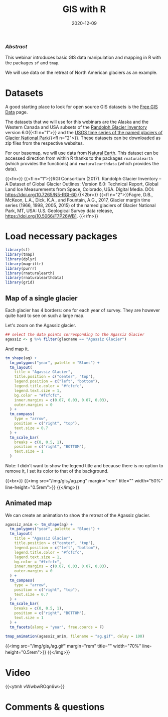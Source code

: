 #+title: GIS with R
#+topic: R
#+slug: gis_r
#+date: 2020-12-09
#+place: 60 min live webinar

*** /Abstract/

#+BEGIN_definition
This webinar introduces basic GIS data manipulation and mapping in R with the packages ~sf~ and ~tmap~.

We will use data on the retreat of North American glaciers as an example.
#+END_definition

* Datasets

A good starting place to look for open source GIS datasets is the  [[https://freegisdata.rtwilson.com/][Free GIS Data]] page.

The datasets that we will use for this webinars are the Alaska and the Western Canada and USA subsets of the [[http://www.glims.org/RGI/][Randolph Glacier Inventory]] version 6.0{{<fl n="1">}} and the [[https://www.sciencebase.gov/catalog/item/58af7022e4b01ccd54f9f542][USGS time series of the named glaciers of Glacier National Park]]{{<fl n="2">}}. These datasets can be downloaded as zip files from the respective websites.

For our basemap, we will use data from [[https://www.naturalearthdata.com/][Natural Earth]]. This dataset can be accessed direction from within R thanks to the packages ~rnaturalearth~ (which provides the functions) and ~rnaturalearthdata~ (which provides the data).

{{<fn>}}
{{<fl n="1">}}RGI Consortium (2017). Randolph Glacier Inventory – A Dataset of Global Glacier Outlines: Version 6.0: Technical Report, Global Land Ice Measurements from Space, Colorado, USA. Digital Media. DOI: https://doi.org/10.7265/N5-RGI-60.{{<2br>}}
{{<fl n="2">}}Fagre, D.B., McKeon, L.A., Dick, K.A., and Fountain, A.G., 2017, Glacier margin time series (1966, 1998, 2005, 2015) of the named glaciers of Glacier National Park, MT, USA: U.S. Geological Survey data release, https://doi.org/10.5066/F7P26WB1.
{{</fn>}}

* Load necessary packages

#+BEGIN_src R
library(sf)
library(tmap)
library(dplyr)
library(magrittr)
library(purrr)
library(rnaturalearth)
library(rnaturalearthdata)
library(grid)
#+END_src

** Map of a single glacier

Each glacier has 4 borders: one for each year of survey. They are however quite hard to see on such a large map.

Let's zoom on the Agassiz glacier.

#+BEGIN_src R
## select the data points corresponding to the Agassiz Glacier
agassiz <- g %>% filter(glacname == "Agassiz Glacier")
#+END_src

And map it.

#+BEGIN_src R
tm_shape(ag) +
  tm_polygons("year", palette = "Blues") +
  tm_layout(
    title = "Agassiz Glacier",
    title.position = c("center", "top"),
    legend.position = c("left", "bottom"),
    legend.title.color = "#fcfcfc",
    legend.text.size = 1,
    bg.color = "#fcfcfc",
    inner.margins = c(0.07, 0.03, 0.07, 0.03),
    outer.margins = 0
  ) +
  tm_compass(
    type = "arrow",
    position = c("right", "top"),
    text.size = 0.7
  ) +
  tm_scale_bar(
    breaks = c(0, 0.5, 1),
    position = c("right", "BOTTOM"),
    text.size = 1
  )
#+END_src

#+BEGIN_note
Note: I didn't want to show the legend title and because there is no option to remove it, I set its color to that of the background.
#+END_note

{{<br>}}
{{<img src="/img/gis_r/ag.png" margin="rem" title="" width="50%" line-height="0.5rem">}}
{{</img>}}

** Animated map

We can create an animation to show the retreat of the Agassiz glacier.

#+BEGIN_src R
agassiz_anim <- tm_shape(ag) +
  tm_polygons("year", palette = "Blues") +
  tm_layout(
    title = "Agassiz Glacier",
    title.position = c("center", "top"),
    legend.position = c("left", "bottom"),
    legend.title.color = "#fcfcfc",
    legend.text.size = 1,
    bg.color = "#fcfcfc",
    inner.margins = c(0.07, 0.03, 0.07, 0.03),
    outer.margins = 0
  ) +
  tm_compass(
    type = "arrow",
    position = c("right", "top"),
    text.size = 0.7
  ) +
  tm_scale_bar(
    breaks = c(0, 0.5, 1),
    position = c("right", "BOTTOM"),
    text.size = 1
  ) +
  tm_facets(along = "year", free.coords = F)

tmap_animation(agassiz_anim, filename = "ag.gif", delay = 100)
#+END_src

{{<img src="/img/gis_r/ag.gif" margin="rem" title="" width="70%" line-height="0.5rem">}}
{{</img>}}

* Video

{{<ytmh vWwbwROqn6w>}}

* Comments & questions
